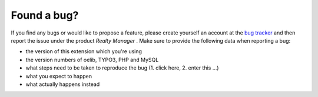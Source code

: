 .. ==================================================
.. FOR YOUR INFORMATION
.. --------------------------------------------------
.. -*- coding: utf-8 -*- with BOM.

.. ==================================================
.. DEFINE SOME TEXTROLES
.. --------------------------------------------------
.. role::   underline
.. role::   typoscript(code)
.. role::   ts(typoscript)
   :class:  typoscript
.. role::   php(code)


Found a bug?
^^^^^^^^^^^^

If you find any bugs or would like to propose a feature, please create
yourself an account at the `bug tracker
<https://bugs.oliverklee.com/>`_ and then report the issue under the
product  *Realty Manager* . Make sure to provide the following data
when reporting a bug:

- the version of this extension which you're using

- the version numbers of oelib, TYPO3, PHP and MySQL

- what steps need to be taken to reproduce the bug (1. click here, 2.
  enter this ...)

- what you expect to happen

- what actually happens instead
